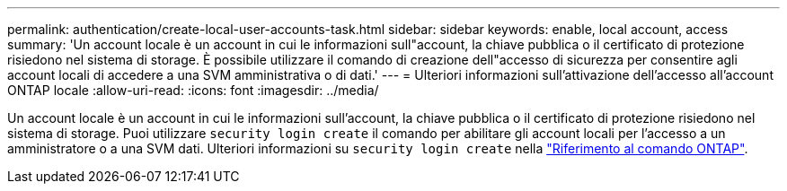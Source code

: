 ---
permalink: authentication/create-local-user-accounts-task.html 
sidebar: sidebar 
keywords: enable, local account, access 
summary: 'Un account locale è un account in cui le informazioni sull"account, la chiave pubblica o il certificato di protezione risiedono nel sistema di storage. È possibile utilizzare il comando di creazione dell"accesso di sicurezza per consentire agli account locali di accedere a una SVM amministrativa o di dati.' 
---
= Ulteriori informazioni sull'attivazione dell'accesso all'account ONTAP locale
:allow-uri-read: 
:icons: font
:imagesdir: ../media/


[role="lead"]
Un account locale è un account in cui le informazioni sull'account, la chiave pubblica o il certificato di protezione risiedono nel sistema di storage. Puoi utilizzare `security login create` il comando per abilitare gli account locali per l'accesso a un amministratore o a una SVM dati. Ulteriori informazioni su `security login create` nella link:https://docs.netapp.com/us-en/ontap-cli/security-login-create.html["Riferimento al comando ONTAP"^].
